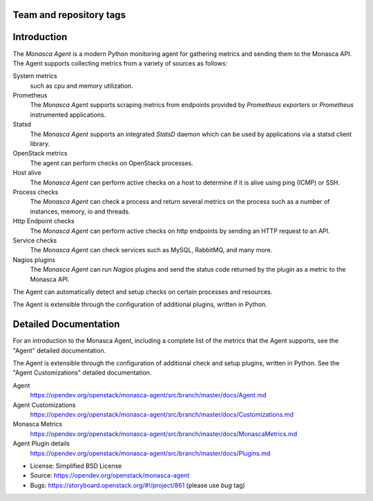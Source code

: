 Team and repository tags
========================

|Team and repository tags|

Introduction
============

The *Monasca Agent* is a modern Python monitoring agent for gathering
metrics and sending them to the Monasca API. The Agent supports
collecting metrics from a variety of sources as follows:

System metrics
    such as cpu and memory utilization.
Prometheus
    The *Monasca Agent* supports scraping metrics from endpoints provided by
    *Prometheus exporters* or *Prometheus* instrumented applications.
Statsd
    The *Monasca Agent* supports an integrated *StatsD* daemon which
    can be used by applications via a statsd client library.
OpenStack metrics
    The agent can perform checks on OpenStack processes.
Host alive
    The *Monasca Agent* can perform active checks on a host to
    determine if it is alive using ping (ICMP) or SSH.
Process checks
    The *Monasca Agent* can check a process and return
    several metrics on the process such as a number of instances, memory,
    io and threads.
Http Endpoint checks
    The *Monasca Agent* can perform active checks on
    http endpoints by sending an HTTP request to an API.
Service checks
    The *Monasca Agent* can check services such as MySQL, RabbitMQ,
    and many more.
Nagios plugins
    The *Monasca Agent* can run *Nagios* plugins and send the
    status code returned by the plugin as a metric to the Monasca API.

The Agent can automatically detect and setup checks on certain
processes and resources.

The Agent is extensible through the configuration of additional plugins,
written in Python.

Detailed Documentation
======================

For an introduction to the Monasca Agent, including a complete list of
the metrics that the Agent supports, see the "Agent" detailed
documentation.

The Agent is extensible through the configuration of additional check and
setup plugins, written in Python. See the "Agent Customizations"
detailed documentation.

Agent
    https://opendev.org/openstack/monasca-agent/src/branch/master/docs/Agent.md

Agent Customizations
    https://opendev.org/openstack/monasca-agent/src/branch/master/docs/Customizations.md

Monasca Metrics
    https://opendev.org/openstack/monasca-agent/src/branch/master/docs/MonascaMetrics.md

Agent Plugin details
    https://opendev.org/openstack/monasca-agent/src/branch/master/docs/Plugins.md

* License: Simplified BSD License
* Source: https://opendev.org/openstack/monasca-agent
* Bugs: https://storyboard.openstack.org/#!/project/861 (please use `bug` tag)

.. |Team and repository tags| image:: https://governance.openstack.org/tc/badges/monasca-agent.svg
   :target: https://governance.openstack.org/tc/reference/tags/index.html
